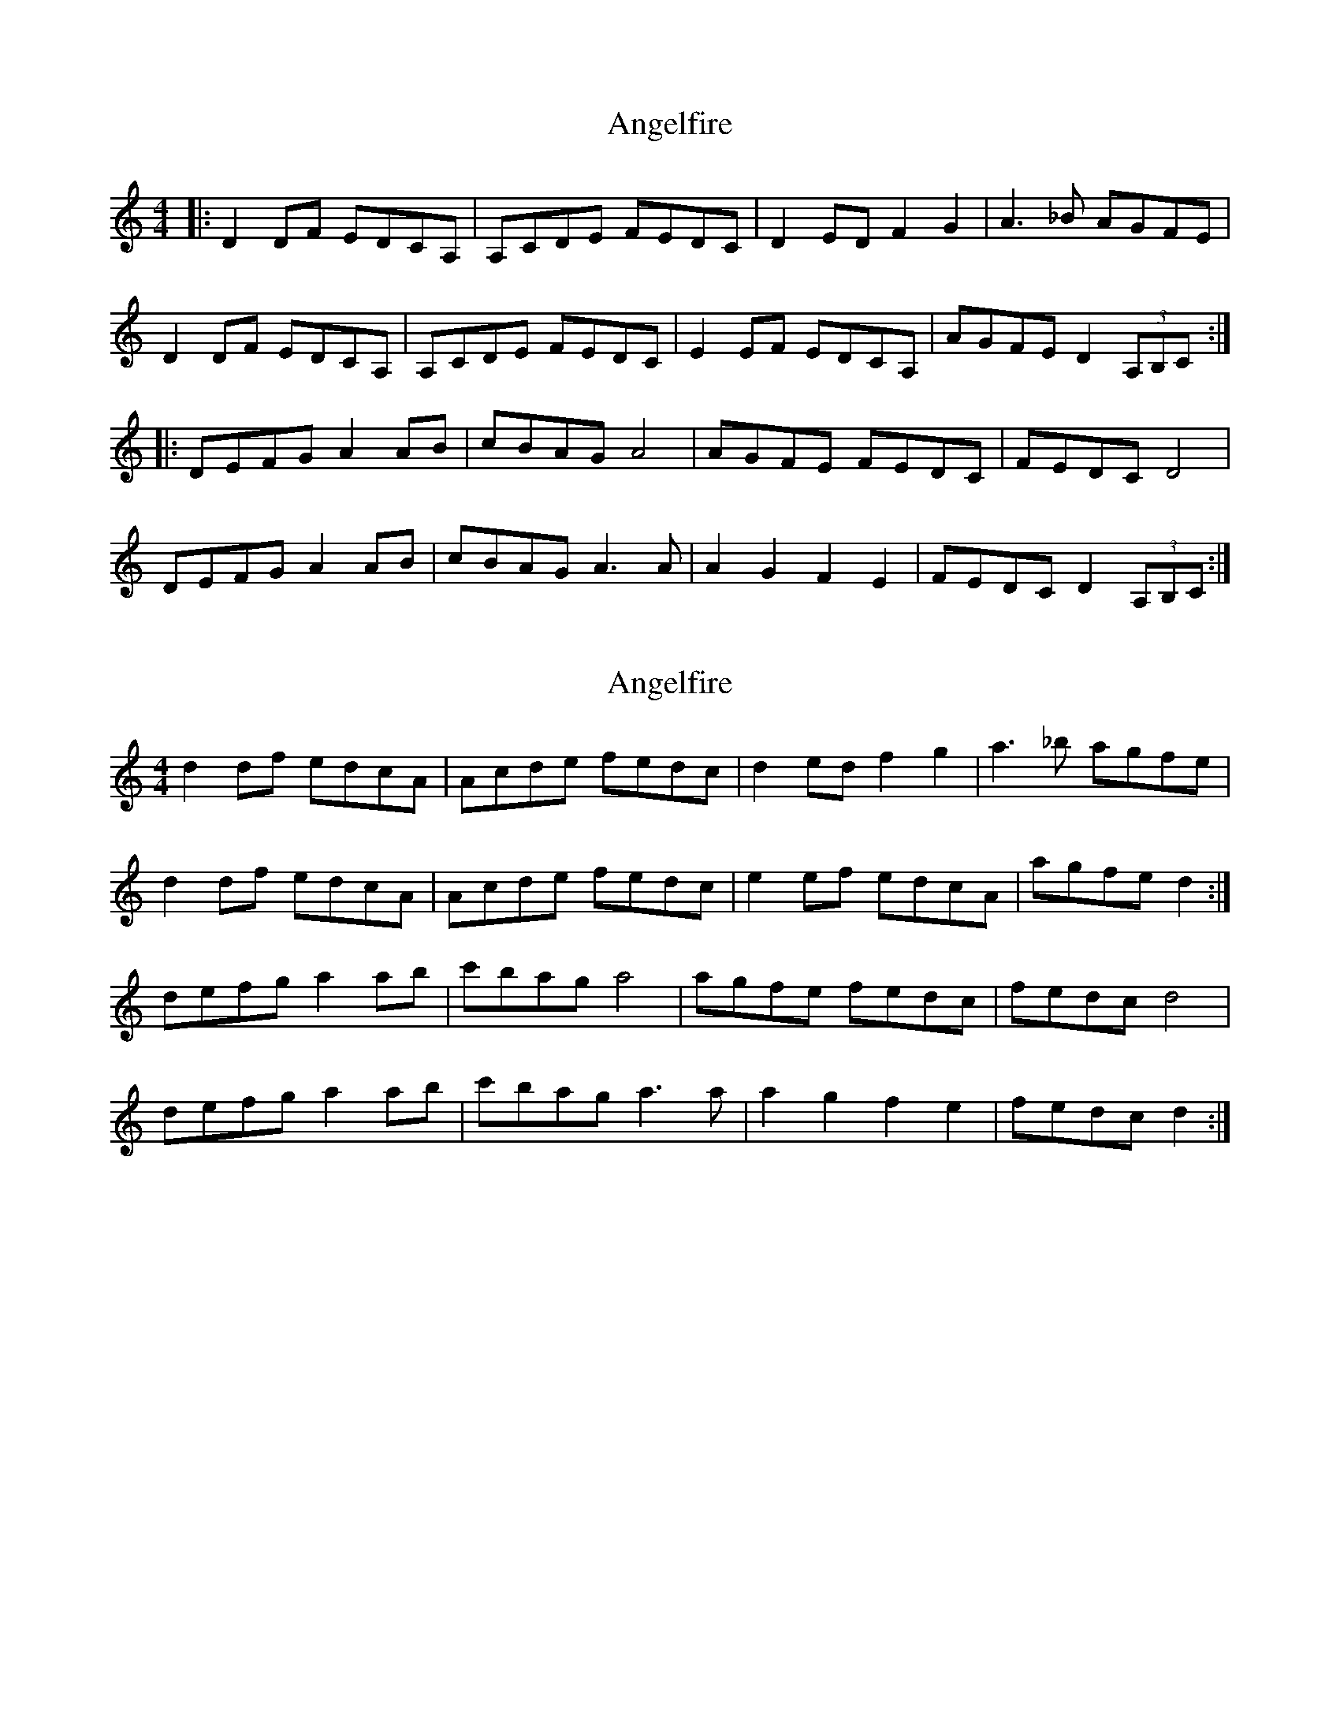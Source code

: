 X: 1
T: Angelfire
Z: The Merry Highlander
S: https://thesession.org/tunes/6706#setting6706
R: reel
M: 4/4
L: 1/8
K: Ddor
|: D2DF EDCA, | A,CDE FEDC | D2ED F2G2 | A3_B AGFE |
D2DF EDCA, | A,CDE FEDC | E2EF EDCA, | AGFE D2 (3A,B,C :|
|: DEFG A2AB | cBAG A4 | AGFE FEDC | FEDC D4 |
DEFG A2AB | cBAG A3A | A2G2 F2E2 | FEDC D2 (3A,B,C :|
X: 2
T: Angelfire
Z: ceolachan
S: https://thesession.org/tunes/6706#setting18345
R: reel
M: 4/4
L: 1/8
K: Ddor
d2 df edcA | Acde fedc | d2 ed f2 g2 | a3 _b agfe |d2 df edcA | Acde fedc | e2 ef edcA | agfe d2 :|defg a2 ab | c'bag a4 | agfe fedc | fedc d4 |defg a2 ab | c'bag a3 a | a2 g2 f2 e2 | fedc d2 :|
X: 3
T: Angelfire
Z: ceolachan
S: https://thesession.org/tunes/6706#setting18346
R: reel
M: 4/4
L: 1/8
K: Ador
A2 Ac BAGE | EGAB cBAG | A2 BA c2 d2 | e3 =f edcB |A2 Ac BAGE | EGAB cBAG | B2 Bc BAGE | edcB A2 :|ABcd e2 ef | gfed e4 | edcB cBAG | cBAG A4 |ABcd e2 ef | gfed e3 e | e2 d2 c2 B2 | cBAG A2 :|
